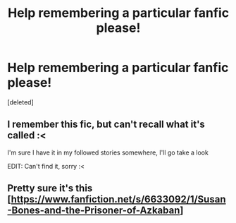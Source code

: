 #+TITLE: Help remembering a particular fanfic please!

* Help remembering a particular fanfic please!
:PROPERTIES:
:Score: 8
:DateUnix: 1436672387.0
:DateShort: 2015-Jul-12
:FlairText: Request
:END:
[deleted]


** I remember this fic, but can't recall what it's called :<

I'm sure I have it in my followed stories somewhere, I'll go take a look

EDIT: Can't find it, sorry :<
:PROPERTIES:
:Author: Ignisami
:Score: 1
:DateUnix: 1436691952.0
:DateShort: 2015-Jul-12
:END:


** Pretty sure it's this [[[https://www.fanfiction.net/s/6633092/1/Susan-Bones-and-the-Prisoner-of-Azkaban]]]
:PROPERTIES:
:Author: firaxus
:Score: 1
:DateUnix: 1436721239.0
:DateShort: 2015-Jul-12
:END:
